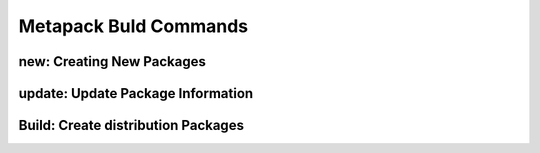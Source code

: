 Metapack Buld Commands
======================


new: Creating New Packages
-----------------------------

.. autoprogram:: metapack.cli.mp:base_parser()
    :prog: mp
    :start_command: new

update: Update Package Information
-------------------------------------

.. autoprogram:: metapack.cli.mp:base_parser()
    :prog: mp
    :start_command: update

Build: Create distribution Packages
-------------------------------------

.. autoprogram:: metapack.cli.mp:base_parser()
    :prog: mp
    :start_command: build


